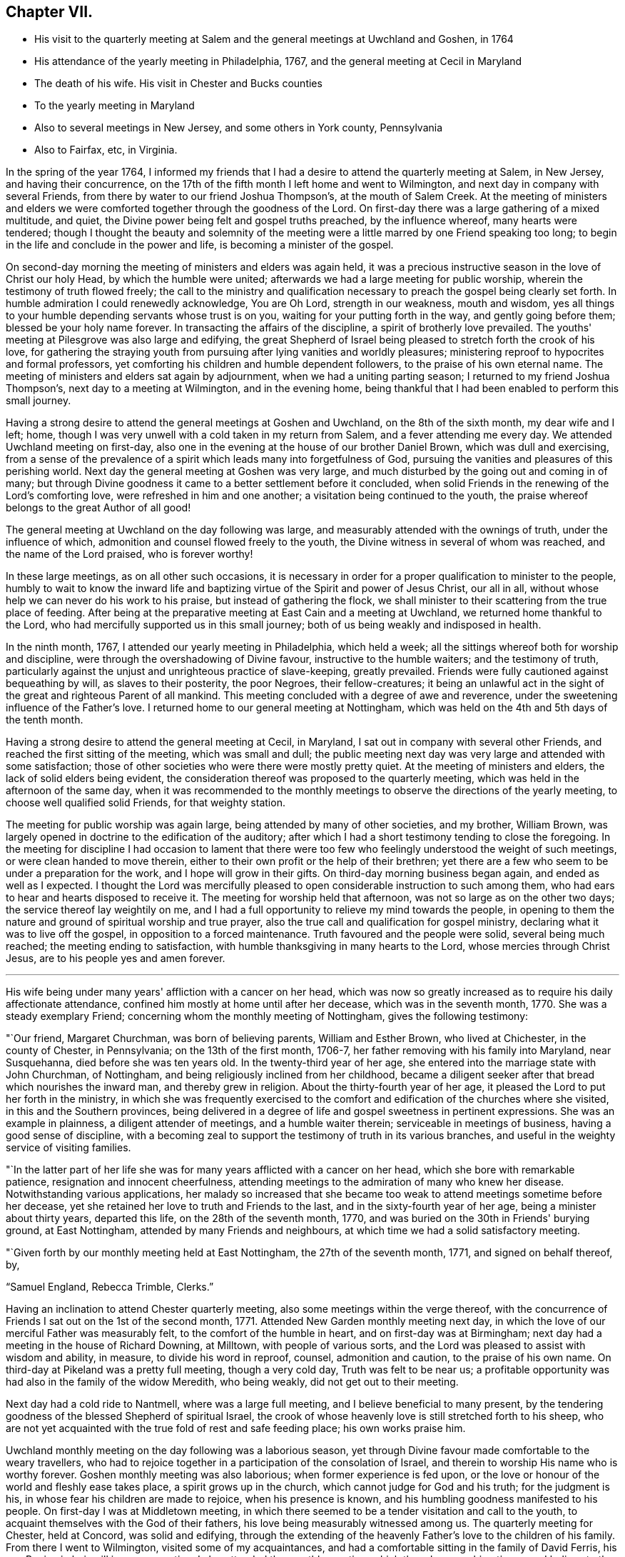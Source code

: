 == Chapter VII.

[.chapter-synopsis]
* His visit to the quarterly meeting at Salem and the general meetings at Uwchland and Goshen, in 1764
* His attendance of the yearly meeting in Philadelphia, 1767, and the general meeting at Cecil in Maryland
* The death of his wife. His visit in Chester and Bucks counties
* To the yearly meeting in Maryland
* Also to several meetings in New Jersey, and some others in York county, Pennsylvania
* Also to Fairfax, etc, in Virginia.

In the spring of the year 1764,
I informed my friends that I had a desire to attend the quarterly meeting at Salem,
in New Jersey, and having their concurrence,
on the 17th of the fifth month I left home and went to Wilmington,
and next day in company with several Friends,
from there by water to our friend Joshua Thompson's, at the mouth of Salem Creek.
At the meeting of ministers and elders we were
comforted together through the goodness of the Lord.
On first-day there was a large gathering of a mixed multitude, and quiet,
the Divine power being felt and gospel truths preached, by the influence whereof,
many hearts were tendered;
though I thought the beauty and solemnity of the meeting were
a little marred by one Friend speaking too long;
to begin in the life and conclude in the power and life,
is becoming a minister of the gospel.

On second-day morning the meeting of ministers and elders was again held,
it was a precious instructive season in the love of Christ our holy Head,
by which the humble were united; afterwards we had a large meeting for public worship,
wherein the testimony of truth flowed freely;
the call to the ministry and qualification necessary to
preach the gospel being clearly set forth.
In humble admiration I could renewedly acknowledge, You are Oh Lord,
strength in our weakness, mouth and wisdom,
yes all things to your humble depending servants whose trust is on you,
waiting for your putting forth in the way, and gently going before them;
blessed be your holy name forever.
In transacting the affairs of the discipline, a spirit of brotherly love prevailed.
The youths' meeting at Pilesgrove was also large and edifying,
the great Shepherd of Israel being pleased to stretch forth the crook of his love,
for gathering the straying youth from pursuing
after lying vanities and worldly pleasures;
ministering reproof to hypocrites and formal professors,
yet comforting his children and humble dependent followers,
to the praise of his own eternal name.
The meeting of ministers and elders sat again by adjournment,
when we had a uniting parting season; I returned to my friend Joshua Thompson's,
next day to a meeting at Wilmington, and in the evening home,
being thankful that I had been enabled to perform this small journey.

Having a strong desire to attend the general meetings at Goshen and Uwchland,
on the 8th of the sixth month, my dear wife and I left; home,
though I was very unwell with a cold taken in my return from Salem,
and a fever attending me every day.
We attended Uwchland meeting on first-day,
also one in the evening at the house of our brother Daniel Brown,
which was dull and exercising,
from a sense of the prevalence of a spirit which leads many into forgetfulness of God,
pursuing the vanities and pleasures of this perishing world.
Next day the general meeting at Goshen was very large,
and much disturbed by the going out and coming in of many;
but through Divine goodness it came to a better settlement before it concluded,
when solid Friends in the renewing of the Lord's comforting love,
were refreshed in him and one another; a visitation being continued to the youth,
the praise whereof belongs to the great Author of all good!

The general meeting at Uwchland on the day following was large,
and measurably attended with the ownings of truth, under the influence of which,
admonition and counsel flowed freely to the youth,
the Divine witness in several of whom was reached, and the name of the Lord praised,
who is forever worthy!

In these large meetings, as on all other such occasions,
it is necessary in order for a proper qualification to minister to the people,
humbly to wait to know the inward life and baptizing
virtue of the Spirit and power of Jesus Christ,
our all in all, without whose help we can never do his work to his praise,
but instead of gathering the flock,
we shall minister to their scattering from the true place of feeding.
After being at the preparative meeting at East Cain and a meeting at Uwchland,
we returned home thankful to the Lord,
who had mercifully supported us in this small journey;
both of us being weakly and indisposed in health.

In the ninth month, 1767, I attended our yearly meeting in Philadelphia,
which held a week; all the sittings whereof both for worship and discipline,
were through the overshadowing of Divine favour, instructive to the humble waiters;
and the testimony of truth,
particularly against the unjust and unrighteous practice of slave-keeping,
greatly prevailed.
Friends were fully cautioned against bequeathing by will, as slaves to their posterity,
the poor Negroes, their fellow-creatures;
it being an unlawful act in the sight of the great and righteous Parent of all mankind.
This meeting concluded with a degree of awe and reverence,
under the sweetening influence of the Father's love.
I returned home to our general meeting at Nottingham,
which was held on the 4th and 5th days of the tenth month.

Having a strong desire to attend the general meeting at Cecil, in Maryland,
I sat out in company with several other Friends,
and reached the first sitting of the meeting, which was small and dull;
the public meeting next day was very large and attended with some satisfaction;
those of other societies who were there were mostly pretty quiet.
At the meeting of ministers and elders, the lack of solid elders being evident,
the consideration thereof was proposed to the quarterly meeting,
which was held in the afternoon of the same day,
when it was recommended to the monthly meetings
to observe the directions of the yearly meeting,
to choose well qualified solid Friends, for that weighty station.

The meeting for public worship was again large,
being attended by many of other societies, and my brother, William Brown,
was largely opened in doctrine to the edification of the auditory;
after which I had a short testimony tending to close the foregoing.
In the meeting for discipline I had occasion to lament that there
were too few who feelingly understood the weight of such meetings,
or were clean handed to move therein,
either to their own profit or the help of their brethren;
yet there are a few who seem to be under a preparation for the work,
and I hope will grow in their gifts.
On third-day morning business began again, and ended as well as I expected.
I thought the Lord was mercifully pleased to open
considerable instruction to such among them,
who had ears to hear and hearts disposed to receive it.
The meeting for worship held that afternoon, was not so large as on the other two days;
the service thereof lay weightily on me,
and I had a full opportunity to relieve my mind towards the people,
in opening to them the nature and ground of spiritual worship and true prayer,
also the true call and qualification for gospel ministry,
declaring what it was to live off the gospel, in opposition to a forced maintenance.
Truth favoured and the people were solid, several being much reached;
the meeting ending to satisfaction, with humble thanksgiving in many hearts to the Lord,
whose mercies through Christ Jesus, are to his people yes and amen forever.

[.asterism]
'''

His wife being under many years' affliction with a cancer on her head,
which was now so greatly increased as to require his daily affectionate attendance,
confined him mostly at home until after her decease, which was in the seventh month,
1770.
She was a steady exemplary Friend; concerning whom the monthly meeting of Nottingham,
gives the following testimony:

[.embedded-content-document.testimony]
--

"`Our friend, Margaret Churchman, was born of believing parents,
William and Esther Brown, who lived at Chichester, in the county of Chester,
in Pennsylvania; on the 13th of the first month, 1706-7,
her father removing with his family into Maryland, near Susquehanna,
died before she was ten years old.
In the twenty-third year of her age,
she entered into the marriage state with John Churchman, of Nottingham,
and being religiously inclined from her childhood,
became a diligent seeker after that bread which nourishes the inward man,
and thereby grew in religion.
About the thirty-fourth year of her age,
it pleased the Lord to put her forth in the ministry,
in which she was frequently exercised to the comfort
and edification of the churches where she visited,
in this and the Southern provinces,
being delivered in a degree of life and gospel sweetness in pertinent expressions.
She was an example in plainness, a diligent attender of meetings,
and a humble waiter therein; serviceable in meetings of business,
having a good sense of discipline,
with a becoming zeal to support the testimony of truth in its various branches,
and useful in the weighty service of visiting families.

"`In the latter part of her life she was for
many years afflicted with a cancer on her head,
which she bore with remarkable patience, resignation and innocent cheerfulness,
attending meetings to the admiration of many who knew her disease.
Notwithstanding various applications,
her malady so increased that she became too weak
to attend meetings sometime before her decease,
yet she retained her love to truth and Friends to the last,
and in the sixty-fourth year of her age, being a minister about thirty years,
departed this life, on the 28th of the seventh month, 1770,
and was buried on the 30th in Friends' burying ground, at East Nottingham,
attended by many Friends and neighbours,
at which time we had a solid satisfactory meeting.

"`Given forth by our monthly meeting held at East Nottingham,
the 27th of the seventh month, 1771, and signed on behalf thereof, by,

[.signed-section-signature]
"`Samuel England, Rebecca Trimble, Clerks.`"

--

Having an inclination to attend Chester quarterly meeting,
also some meetings within the verge thereof,
with the concurrence of Friends I sat out on the 1st of the second month, 1771.
Attended New Garden monthly meeting next day,
in which the love of our merciful Father was measurably felt,
to the comfort of the humble in heart, and on first-day was at Birmingham;
next day had a meeting in the house of Richard Downing, at Milltown,
with people of various sorts, and the Lord was pleased to assist with wisdom and ability,
in measure, to divide his word in reproof, counsel, admonition and caution,
to the praise of his own name.
On third-day at Pikeland was a pretty full meeting, though a very cold day,
Truth was felt to be near us;
a profitable opportunity was had also in the family of the widow Meredith,
who being weakly, did not get out to their meeting.

Next day had a cold ride to Nantmell, where was a large full meeting,
and I believe beneficial to many present,
by the tendering goodness of the blessed Shepherd of spiritual Israel,
the crook of whose heavenly love is still stretched forth to his sheep,
who are not yet acquainted with the true fold of rest and safe feeding place;
his own works praise him.

Uwchland monthly meeting on the day following was a laborious season,
yet through Divine favour made comfortable to the weary travellers,
who had to rejoice together in a participation of the consolation of Israel,
and therein to worship His name who is worthy forever.
Goshen monthly meeting was also laborious; when former experience is fed upon,
or the love or honour of the world and fleshly ease takes place,
a spirit grows up in the church, which cannot judge for God and his truth;
for the judgment is his, in whose fear his children are made to rejoice,
when his presence is known, and his humbling goodness manifested to his people.
On first-day I was at Middletown meeting,
in which there seemed to be a tender visitation and call to the youth,
to acquaint themselves with the God of their fathers,
his love being measurably witnessed among us.
The quarterly meeting for Chester, held at Concord, was solid and edifying,
through the extending of the heavenly Father's love to the children of his family.
From there I went to Wilmington, visited some of my acquaintances,
and had a comfortable sitting in the family of David Ferris,
his son Benjamin being ill in a consumption.
I also attended the monthly meeting, which though a searching time,
was I believe to the comfort and edification of many,
the uniting love of Truth being experienced to
rest on Friends in the time of the business;
after which I went to the monthly meetings at Center and Bradford,
and from there to our quarterly meeting at London-grove.
Then returned home, having great peace in performing this journey,
and in being favoured with ability, felt a degree of reverent thankfulness to the Lord,
who is all things to his servants, who truly abide in nothingness of self;
he is worthy of all obedience and honour forever.

On the 21st of the third month,
I left my habitation in order to attend our general spring meeting at Philadelphia;
in my way called at Wilmington, and was at the burial of Benjamin Ferris,
before mentioned.
Our spring meeting was to me very comfortable in a sense of
the living presence of the holy Head of the church,
in which his true children were edified,
strengthened and mutually comforted one in another; blessed be his name forever!

At this meeting, the brethren, both ministers and elders,
apprehend it their duty in the love of Christ,
to appoint such who are willing to give up their names
to attend the several large or general meetings,
which come in course in the ensuing summer before our yearly meeting,
to which they are expected to give some account of the meetings so attended by them,
and feeling a draft in my mind to be at that at Duck Creek,
I gave in my name to attend it.

On my return from Philadelphia I sat with
Friends at their week-day meeting in Wilmington;
which through the continued goodness of the Lord,
was in some measure a profitable season, I hope to many.
Here I felt a strong desire to see the Friends together,
who are owners of the grist-mills lately built at and near Brandywine;
and upon notice thereof, they met the same afternoon at the house of Daniel Byrnes,
when I had an opportunity to discharge my mind in an affectionate manner,
of what had impressed it towards them,
which they appeared to receive in a degree of the same love;
and as I believe it came from the Author of all good, who is alone worthy of praise,
a blessing may attend that opportunity if rightly remembered.

On the 26th of the fourth month, being accompanied by a Friend and neighbour,
I went to Duck Creek, and was at the monthly meeting there the next day, which was heavy,
occasioned by the prevalence of a formal, lukewarm, worldly spirit,
over many of the professors belonging thereto,
but through the long-suffering and continued mercy of God,
there seemed to be a renewed awakening visitation to some.
The meeting on first-day was very large,
the Lord being mercifully pleased to open the states of many in a particular manner;
and in a measure of his holy heart tendering power, which reached the witness,
several were humbled, and the meeting ended with thanksgiving,
prayer and praises to the Lord who is worthy forever.

On second-day the meeting was not so large, occasioned by a fair being near;
nevertheless it was a season in which the doctrine and mysteries of
the kingdom of Christ were largely set forth to the people,
by the influence of the spirit, and in the love and wisdom of the holy High Priest,
who is all in all to his people.

We had also three select opportunities with the ministers and elders,
among whom there was great apparent weakness;
the reasons whereof were plainly made known to them,
from the sense given in the love and fear of Him,
who will not own and unite with such as are defiled;
which plainness we had a hope would be profitable.

Next day several of us were at George's Creek, which meeting is much declined.
Where the love of the world and its alluring vanities prevail on the professors of truth,
their affections are drawn from God, they grow slack in attending meetings,
and are a bad example one to another.
It was a hard meeting, but through the love of Christ,
a measure of gospel anointing enabled to open to
them their states in great love and plainness,
which seemed to affect some;
may it be remembered with reverence before Him who is the Author of all good,
and worthy of all praise forever!

Soon after my return home,
feeling my mind engaged to attend the quarterly meeting in Bucks county,
with a few meetings in Philadelphia quarter, I set out on the 26th of the fifth month,
accompanied by Samuel England, and on the third-day of the week following,
was at the Bank meeting in Philadelphia, which was comfortable.
On fifth-day at the quarterly meeting at Buckingham,
and next day the general youths' meeting, which was large and divinely favoured.
Then visiting several indisposed Friends, on first-day I attended Plumstead meeting;
and in that week the several monthly meetings of Buckingham, Wrightstown,
the Falls and Middletown, also a public meeting at Makefield;
was on first-day at Bristol, from which I went with my friend James Thornton,
to their afternoon meeting at Byberry, had an appointed one at the same place next day;
and in that week visited the several neighbouring meetings,
one of which was a general youths' meeting at Horsham, large and instructive,
wherein the love of our heavenly Father was felt by his truly depending children.
Then taking meetings at Gwynedd, Providence, Richland, Oley, Exeter, Maiden Creek,
Reading, and on first-day at the Forest; I rode from there to Uwchland,
and on second-day had a meeting at Milltown, in the house of Robert Valentine.
Then proceeded home, having rode about three hundred and seventy miles in this journey,
in which I was favoured with health, and held travelling beyond my expectation.
At the gentle drawings of Truth I left my habitation,
having little prospect of much before me,
but was preserved in a quiet resignation to the Divine
will to do whatsoever should appear my duty,
beseeching the Lord to enable me to watch against every appearance of
self in the great and pure work of declaring the gospel to the people,
and have great cause to be humbly thankful,
that the Lord was pleased to own my service beyond expectation,
to the exaltation of his own truth; blessed be his name forever!

In the tenth month following, I went to the yearly meeting at Third-haven, in Maryland;
the meetings for worship held three days, and each of them were very large,
and many gospel truths were delivered in the love and power thereof,
by which the witness of God was reached in the hearts of many of the people,
and Friends comforted and made thankful to the Lord,
that he was pleased to own us with the overshadowing of his heavenly love.
On fourth-day morning the affairs of the discipline were finished,
when we had a parting meeting, which through Divine favour was a precious time to many.
I had never been at the yearly meeting when held at this place before,
and now witnessed my heart enlarged in the love of the gospel,
to declare the truth among the multitude of people who professed the Christian name,
and to remind them of their conduct and dress,
how different it was from that of those who
formerly suffered martyrdom for their religion,
as professed by the members of the church of England, so called,
who own the reformers as their predecessors.

Feeling a draft of love in my mind towards some meetings in New Jersey,
particularly at Egg Harbour, and having the concurrence of my friends at home,
I set out on second-day the 1st of the sixth month, 1772,
and taking in my way a meeting at Haddonfield, and another at the house of my friend,
Thomas Evans, which through the presence and power of the Searcher of hearts,
was made profitable to some present; reached Little Egg Harbour on seventh-day.
Next day attended the yearly meeting,
in which the love of the gospel was felt to flow towards a loose, raw,
uncivilized people, who appeared to attend there more out of curiosity,
than from a reverent thoughtfulness of worshipping Almighty God.
In the afternoon of the same day the continuance of Divine
favour was remarkably evident towards the inhabitants,
for which the Lord made the hearts of his sensible children thankful to himself,
who is the Author of all good.
The meeting on second-day was also very large,
in which the true children of the family were comforted
in Christ Jesus the Lord and holy Head of the church,
by the anointing virtue of whose precious name and power,
they were made to rejoice in the company one of another.
Parting with many valuable beloved Friends, I went over the bay,
to the upper meeting on Great Egg Harbour shore, which was large, considering the notice.
I was comforted in knowing for whose name sake I was made willing to leave my company,
and turn that way,
the Lord being pleased to own my service by the
inspiration of a degree of his heavenly wisdom and love,
to speak to the states of those present; blessed be His name who is worthy forever.

I went home with my friend Joseph Mapes; next day attended the lower meeting,
which through Divine favour was a precious season; then passed over to the cape,
and next morning was at a meeting at the upper house,
where many not of our Society attended, to whom the doctrine of the gospel flowed,
in describing the nature of pure and undefiled religion, and wherein it consisted;
the people were still and quiet.
In the afternoon of the same day I had a meeting at the lower house,
which is eight miles down the cape; this was a heart tendering time,
for which Friends were made truly thankful;
I thought it seemed like to be my last visit to these parts.
From there I went to Cohansey, forty-five miles, to Mark Reeve's,
where I rested the next day, being very weary and almost overcome with hard travelling.
On first-day I was at Greenwich meeting, and in the afternoon at Alloway's Creek,
which was very large, many of other societies attending;
the doctrine of truth flowed to them in a measure of the love thereof.
Next day the meeting at Salem was held in the court house,
the meeting house being taken down, and a new one being built.
On third-day I was at the upper meeting near Alloway's Creek;
which through Divine Goodness was an instructive time to some seekers.
The passage treated upon was our Lord's description of the pharisee and publican,
who went up to the temple to pray;
the great difference in the form of their addresses was opened in a clear manner,
by the spirit of Him who gave forth that parable, to my humble admiration,
which was cause of reverent thankfulness; they who were sensible being encouraged,
and the conceited formalists rebuked.

From there I went to John Davis',
had a comfortable opportunity with some indisposed Friends in his family;
then taking meetings at Pilesgrove, Upper Greenwich and Woodbury,
was on first-day morning at Haddonfield, and in the afternoon at Newtown,
which last was laborious, though I believe being blessed to several present,
was thereby made profitable.
That evening I went over to Philadelphia weary in body, but cheerful in mind,
being sensible of a degree of thankfulness for
the continued favour of my Lord and Master,
who had been to me a quiet habitation and secret support in this journey.
After staying two days, and on each attending meetings in the city,
I took Wilmington meeting in my way home,
having travelled about three hundred and fifty miles, attended about twenty meetings,
besides having several comfortable opportunities in families.

Being under an appointment with other Friends of our quarterly meeting,
to visit Friends of the monthly meetings of Warrington and Fairfax,
I set out on the 7th of the tenth month, and taking a meeting with Friends in Yorktown,
we were at Warrington on first-day; then visited the several meetings of Newberry,
Huntington and Monallen, in which Truth owned our service in a good degree;
our labour of love appearing to be kindly received, I hope may be useful.

On first-day following five of us were at Pipe Creek meeting; then at Bush Creek,
Monaquesy, Fairfax, Goose Creek and Southfork, wherein the Lord was pleased,
in his customary goodness and mercy, to magnify his own name,
who is worthy of all praise forever.
After a seasonable opportunity with Friends held
in the house of Abel Janny at parting with them,
we returned to Fairfax meeting on first-day,
where under the influence of the Divine presence,
the testimony and doctrine of truth flowed freely to the people;
in a humble sense whereof,
praises ascended to His holy name who is over all worthy forever.

Several of our company now returning homewards, three of us not being easy yet to return,
two of us went to visit a Friend who lay in a languishing condition,
which I believe was serviceable,
the love of our heavenly Father being in some degree felt among us.

On third-day we had a meeting at the Gap, so called, among a raw people,
where Divine Goodness measurably favoured the opportunity;
on the day following we attended Fairfax preparative meeting;
the two next days we visited some sick Friends,
and on seventh-day were at the monthly meeting, which was in the main satisfactory.
On first-day the meeting was thought to be the largest ever held at this place,
and the gospel being preached in the love of it, tendering the hearts of many,
the meeting ended in humble thanksgiving to the holy Author of all good.

Next day in company with several Friends of Fairfax, I attended a meeting at Monaquesy,
where some came who did not make religious profession with us,
which was an instructive tendering season, through the Lord's goodness.

After a meeting at Bush Creek, and another at Pipe Creek, I travelled to Gunpowder,
and attended the quarterly meeting for the Western shore of Maryland,
likewise the general meeting for worship on first-day,
at which were several not of our Society, whose hearts were reached by the love of Truth.
Next day I had a meeting at the Little Falls, and from there returned home,
and after staying three days, I went to our quarterly meeting at London-grove,
the two last days of which afforded some comfort and satisfaction.
On the 14th of the twelfth month I went to Wilmington, on which day Margaret,
the wife of John Perry, was buried, after a short illness.
I spent part of the evening in his afflicted family to satisfaction;
staying in the town two days, I attended their monthly meeting,
and thought there was a lack of more members deeply baptized for the work,
which appears necessary in the church at that place.
Deborah, the daughter of David Ferris, being in a declining consumptive state,
and wasting fast, I visited her to my satisfaction,
she appearing to be in a resigned humble frame of spirit,
was an exemplary young woman whom I esteemed.
Then going to Center and Hockesson meetings, I was at New Garden on first-day,
which I thought through Divine favour, an instructive profitable meeting to myself,
and perhaps to some others; the subject which opened was the necessity of not leaning to,
nor following, any man,
but of attending to the pure motion and secret influence of
the Spirit of Truth manifested in the heart,
in the meekness and purity of the wisdom from above.
It was by this the churches were gathered,
and the members preserved in the unity of the one blessed Spirit,
and perfect bond of peace and good order.

I next attended our preparative and monthly meetings,
after which was confined mostly at home for about a month by a fever,
during which time my mind was often much humbled
under a sense of the prevalence of a dull,
lukewarm spirit, as to the life and power of truth;
earthly mindedness and the cares and cumbers concerning the things of
this present life having drawn the minds of many into death.
I never more clearly saw the necessity there was for us who profess the truth,
singly to attend to the gentle instructions of the holy Spirit, who only does,
and ever will, lead and guide into all truth,
and preserves from those errors and failings which are so abundantly evident among us,
whereby our hands are weakened in respect to a
careful exercise of the discipline of the church.
